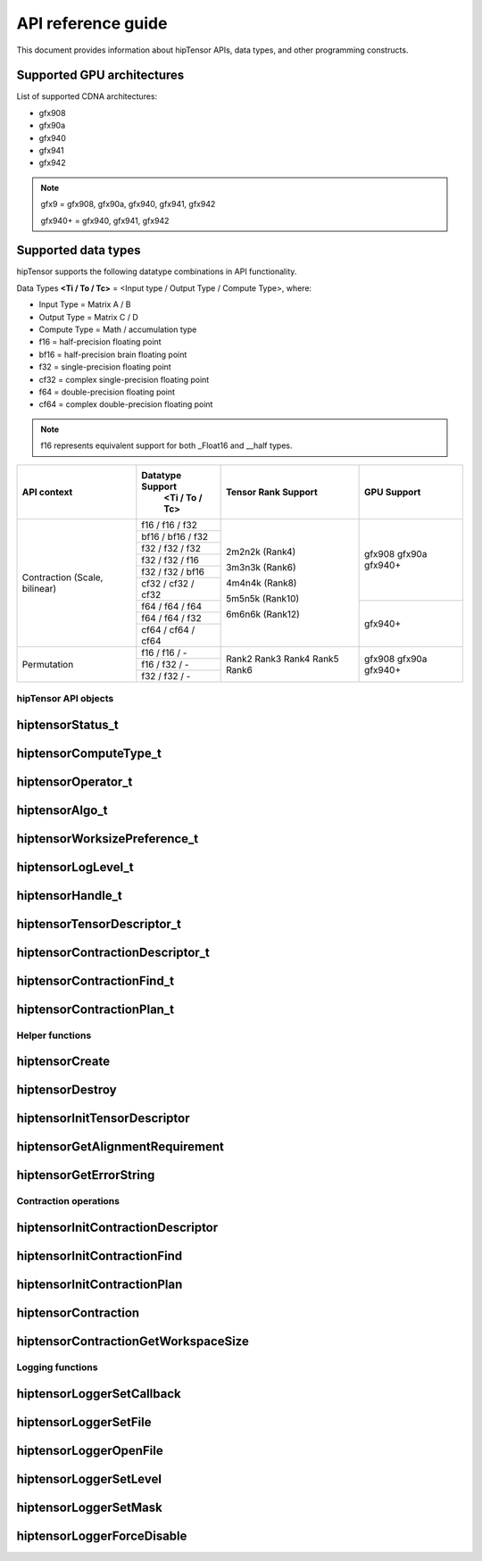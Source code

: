 .. meta::
   :description: A high-performance HIP library for tensor primitives
   :keywords: hipTensor, ROCm, library, API, tool

.. _api-reference:

********************
API reference guide
********************

This document provides information about hipTensor APIs, data types, and other programming constructs.


Supported GPU architectures
----------------------------

List of supported CDNA architectures:

* gfx908
* gfx90a
* gfx940
* gfx941
* gfx942

.. note::
    gfx9 = gfx908, gfx90a, gfx940, gfx941, gfx942

    gfx940+ = gfx940, gfx941, gfx942


Supported data types
--------------------

hipTensor supports the following datatype combinations in API functionality.

Data Types **<Ti / To / Tc>** = <Input type / Output Type / Compute Type>, where:

* Input Type = Matrix A / B
* Output Type = Matrix C / D
* Compute Type = Math / accumulation type

* f16 = half-precision floating point
* bf16 = half-precision brain floating point
* f32 = single-precision floating point
* cf32 = complex single-precision floating point
* f64 = double-precision floating point
* cf64 = complex double-precision floating point

.. note::
    f16 represents equivalent support for both _Float16 and __half types.

.. tabularcolumns::
   |C|C|C|C|C|

+---------------------+------------------------------+---------------------+---------------------+
|   API context       | Datatype Support             |Tensor Rank Support  |GPU Support          |
|                     |    <Ti / To / Tc>            |                     |                     |
+=====================+==============================+=====================+=====================+
|                     |     f16 / f16 / f32          | 2m2n2k (Rank4)      |  gfx908             |
| Contraction         +------------------------------+                     |  gfx90a             |
| (Scale, bilinear)   |     bf16 / bf16 / f32        | 3m3n3k (Rank6)      |  gfx940+            |
|                     +------------------------------+                     |                     |
|                     |     f32 / f32 / f32          | 4m4n4k (Rank8)      |                     |
|                     +------------------------------+                     |                     |
|                     |     f32 / f32 / f16          | 5m5n5k (Rank10)     |                     |
|                     +------------------------------+                     |                     |
|                     |     f32 / f32 / bf16         | 6m6n6k (Rank12)     |                     |
|                     +------------------------------+                     |                     |
|                     |     cf32 / cf32 / cf32       |                     |                     |
|                     +------------------------------+                     +---------------------+
|                     |     f64 / f64 / f64          |                     |  gfx940+            |
|                     +------------------------------+                     |                     |
|                     |     f64 / f64 / f32          |                     |                     |
|                     +------------------------------+                     |                     |
|                     |     cf64 / cf64 / cf64       |                     |                     |
+---------------------+------------------------------+---------------------+---------------------+
|                     |     f16 / f16 / \-           | Rank2               |  gfx908             |
| Permutation         +------------------------------+ Rank3               |  gfx90a             |
|                     |     f16 / f32 / \-           | Rank4               |  gfx940+            |
|                     +------------------------------+ Rank5               |                     |
|                     |     f32 / f32 / \-           | Rank6               |                     |
+---------------------+------------------------------+---------------------+---------------------+


hipTensor API objects
========================

.. <!-- spellcheck-disable -->

hiptensorStatus_t
-----------------

.. doxygenenum::  hiptensorStatus_t

hiptensorComputeType_t
----------------------

.. doxygenenum::  hiptensorComputeType_t

hiptensorOperator_t
-------------------

.. doxygenenum::  hiptensorOperator_t

hiptensorAlgo_t
---------------

.. doxygenenum::  hiptensorAlgo_t

hiptensorWorksizePreference_t
-----------------------------

.. doxygenenum::  hiptensorWorksizePreference_t

hiptensorLogLevel_t
-------------------------------

.. doxygenenum::  hiptensorLogLevel_t

hiptensorHandle_t
-----------------

.. doxygenstruct::  hiptensorHandle_t
   :members:

hiptensorTensorDescriptor_t
---------------------------

.. doxygenstruct::   hiptensorTensorDescriptor_t
   :members:

hiptensorContractionDescriptor_t
--------------------------------

.. doxygenstruct::  hiptensorContractionDescriptor_t
   :members:

hiptensorContractionFind_t
--------------------------

.. doxygenstruct::  hiptensorContractionFind_t
   :members:

hiptensorContractionPlan_t
--------------------------

.. doxygenstruct::  hiptensorContractionPlan_t
   :members:

Helper functions
================

hiptensorCreate
---------------

.. doxygenfunction::  hiptensorCreate

hiptensorDestroy
----------------

.. doxygenfunction::  hiptensorDestroy

hiptensorInitTensorDescriptor
-----------------------------

.. doxygenfunction::  hiptensorInitTensorDescriptor

hiptensorGetAlignmentRequirement
--------------------------------

.. doxygenfunction::  hiptensorGetAlignmentRequirement

hiptensorGetErrorString
-----------------------

.. doxygenfunction::  hiptensorGetErrorString

Contraction operations
======================

hiptensorInitContractionDescriptor
----------------------------------

.. doxygenfunction::  hiptensorInitContractionDescriptor

hiptensorInitContractionFind
----------------------------

.. doxygenfunction::  hiptensorInitContractionFind

hiptensorInitContractionPlan
----------------------------

.. doxygenfunction::  hiptensorInitContractionPlan

hiptensorContraction
--------------------

.. doxygenfunction::  hiptensorContraction

hiptensorContractionGetWorkspaceSize
------------------------------------

.. doxygenfunction::  hiptensorContractionGetWorkspaceSize

Logging functions
=================

hiptensorLoggerSetCallback
--------------------------

.. doxygenfunction::  hiptensorLoggerSetCallback

hiptensorLoggerSetFile
----------------------

.. doxygenfunction::  hiptensorLoggerSetFile

hiptensorLoggerOpenFile
-----------------------

.. doxygenfunction::  hiptensorLoggerOpenFile

hiptensorLoggerSetLevel
-----------------------

.. doxygenfunction::  hiptensorLoggerSetLevel

hiptensorLoggerSetMask
----------------------

.. doxygenfunction::  hiptensorLoggerSetMask

hiptensorLoggerForceDisable
---------------------------

.. doxygenfunction::  hiptensorLoggerForceDisable

.. <!-- spellcheck-enable -->
